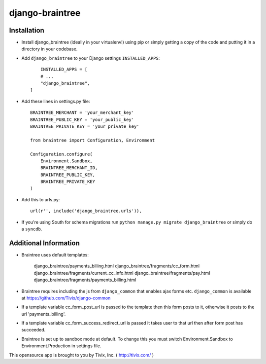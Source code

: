 ================
django-braintree
================




Installation
------------

- Install django_braintree (ideally in your virtualenv!) using pip or simply getting a copy of the code and putting it in a directory in your codebase.

- Add ``django_braintree`` to your Django settings ``INSTALLED_APPS``::
	
	INSTALLED_APPS = [
        # ...
        "django_braintree",
    ]

- Add these lines in settings.py file::

    BRAINTREE_MERCHANT = 'your_merchant_key'
    BRAINTREE_PUBLIC_KEY = 'your_public_key'
    BRAINTREE_PRIVATE_KEY = 'your_private_key'
    
    from braintree import Configuration, Environment

    Configuration.configure(
        Environment.Sandbox,
        BRAINTREE_MERCHANT_ID,
        BRAINTREE_PUBLIC_KEY,
        BRAINTREE_PRIVATE_KEY
    )

- Add this to urls.py::

    url(r'', include('django_braintree.urls')),
    
- If you're using South for schema migrations run ``python manage.py migrate django_braintree`` or simply do a ``syncdb``.


Additional Information
----------------------
    
- Braintree uses default templates:
    
    django_braintree/payments_billing.html
    django_braintree/fragments/cc_form.html
    django_braintree/fragments/current_cc_info.html
    django_braintree/fragments/pay.html
    django_braintree/fragments/payments_billing.html
    
- Braintree requires including the js from ``django_common`` that enables ajax forms etc. ``django_common`` is available at https://github.com/Tivix/django-common
- If a template variable cc_form_post_url is passed to the template then this form posts to it, otherwise it posts to the url 'payments_billing'.
- If a template variable cc_form_success_redirect_url is passed it takes user to that url then after form post has succeeded.
- Braintree is set up to sandbox mode at default. To change this you must switch Environment.Sandbox to Environment.Production in settings file.

This opensource app is brought to you by Tivix, Inc. ( http://tivix.com/ )
